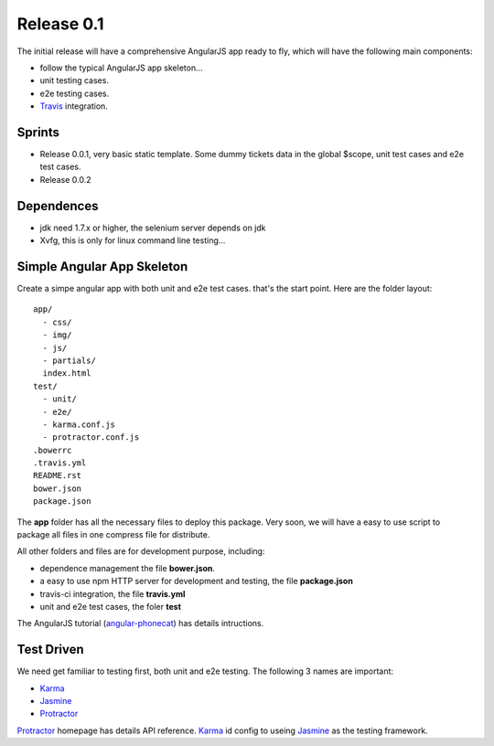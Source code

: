 Release 0.1
===========

The initial release will have a comprehensive AngularJS app ready
to fly, which will have the following main components:

- follow the typical AngularJS app skeleton...
- unit testing cases.
- e2e testing cases.
- Travis_ integration.

Sprints
-------

- Release 0.0.1, very basic static template. Some dummy tickets
  data in the global $scope, unit test cases and e2e test cases.
- Release 0.0.2

Dependences
-----------

- jdk need 1.7.x or higher, the selenium server depends on jdk
- Xvfg, this is only for linux command line testing...

Simple Angular App Skeleton
---------------------------

Create a simpe angular app with both unit and e2e test cases.
that's the start point.
Here are the folder layout::

  app/
    - css/
    - img/
    - js/
    - partials/
    index.html 
  test/
    - unit/
    - e2e/
    - karma.conf.js
    - protractor.conf.js
  .bowerrc
  .travis.yml
  README.rst
  bower.json
  package.json

The **app** folder has all the necessary files to deploy this package.
Very soon, we will have a easy to use script to package all files 
in one compress file for distribute.

All other folders and files are for development purpose, including:

- dependence management the file **bower.json**.
- a easy to use npm HTTP server for development and testing,
  the file **package.json**
- travis-ci integration, the file **travis.yml**
- unit and e2e test cases, the foler **test**

The AngularJS tutorial (`angular-phonecat`_) has details intructions.

Test Driven
-----------

We need get familiar to testing first, both unit and e2e testing.
The following 3 names are important:

- Karma_
- Jasmine_
- Protractor_

Protractor_ homepage has details API reference.
Karma_ id config to useing Jasmine_ as the testing framework.

.. _Bower: http://bower.io/
.. _Travis: https://travis-ci.org/
.. _angular-phonecat: https://github.com/angular/angular-phonecat
.. _Protractor: http://angular.github.io/protractor/
.. _Jasmine: https://github.com/jasmine/jasmine
.. _Karma: https://github.com/karma-runner/karma
